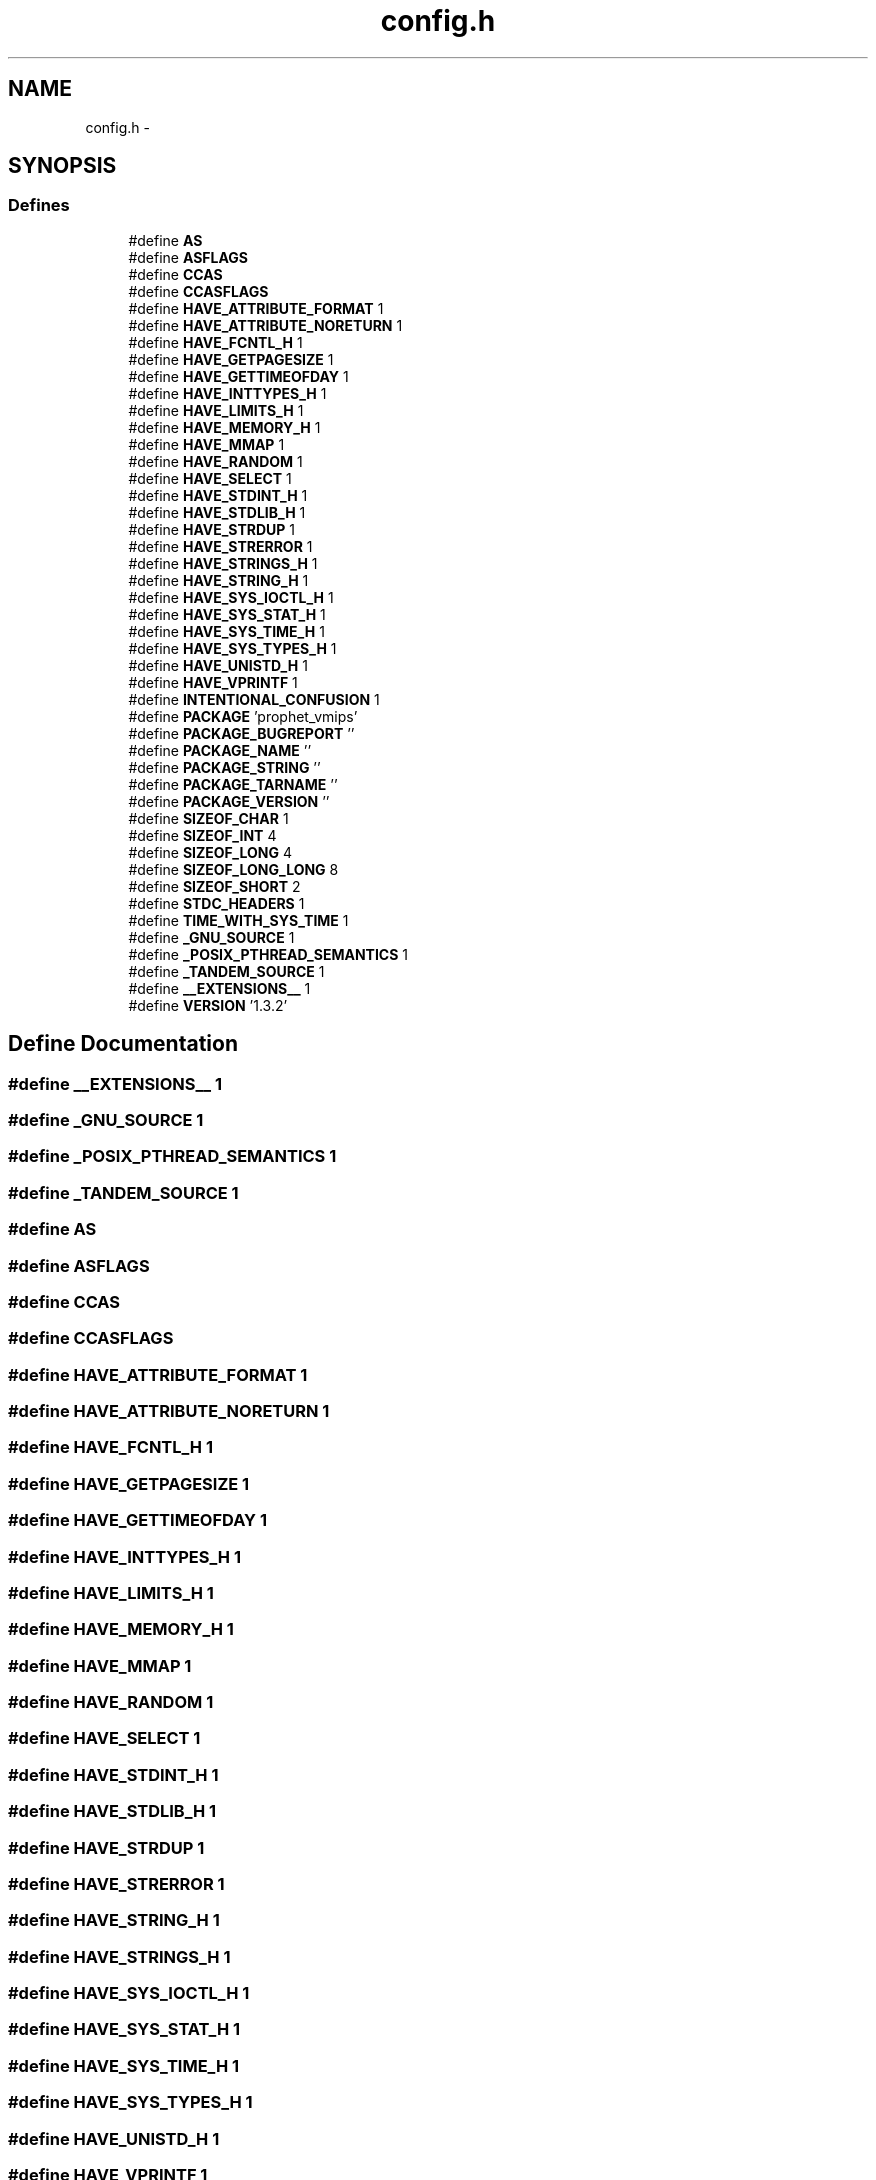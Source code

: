 .TH "config.h" 3 "18 Dec 2013" "Doxygen" \" -*- nroff -*-
.ad l
.nh
.SH NAME
config.h \- 
.SH SYNOPSIS
.br
.PP
.SS "Defines"

.in +1c
.ti -1c
.RI "#define \fBAS\fP"
.br
.ti -1c
.RI "#define \fBASFLAGS\fP"
.br
.ti -1c
.RI "#define \fBCCAS\fP"
.br
.ti -1c
.RI "#define \fBCCASFLAGS\fP"
.br
.ti -1c
.RI "#define \fBHAVE_ATTRIBUTE_FORMAT\fP   1"
.br
.ti -1c
.RI "#define \fBHAVE_ATTRIBUTE_NORETURN\fP   1"
.br
.ti -1c
.RI "#define \fBHAVE_FCNTL_H\fP   1"
.br
.ti -1c
.RI "#define \fBHAVE_GETPAGESIZE\fP   1"
.br
.ti -1c
.RI "#define \fBHAVE_GETTIMEOFDAY\fP   1"
.br
.ti -1c
.RI "#define \fBHAVE_INTTYPES_H\fP   1"
.br
.ti -1c
.RI "#define \fBHAVE_LIMITS_H\fP   1"
.br
.ti -1c
.RI "#define \fBHAVE_MEMORY_H\fP   1"
.br
.ti -1c
.RI "#define \fBHAVE_MMAP\fP   1"
.br
.ti -1c
.RI "#define \fBHAVE_RANDOM\fP   1"
.br
.ti -1c
.RI "#define \fBHAVE_SELECT\fP   1"
.br
.ti -1c
.RI "#define \fBHAVE_STDINT_H\fP   1"
.br
.ti -1c
.RI "#define \fBHAVE_STDLIB_H\fP   1"
.br
.ti -1c
.RI "#define \fBHAVE_STRDUP\fP   1"
.br
.ti -1c
.RI "#define \fBHAVE_STRERROR\fP   1"
.br
.ti -1c
.RI "#define \fBHAVE_STRINGS_H\fP   1"
.br
.ti -1c
.RI "#define \fBHAVE_STRING_H\fP   1"
.br
.ti -1c
.RI "#define \fBHAVE_SYS_IOCTL_H\fP   1"
.br
.ti -1c
.RI "#define \fBHAVE_SYS_STAT_H\fP   1"
.br
.ti -1c
.RI "#define \fBHAVE_SYS_TIME_H\fP   1"
.br
.ti -1c
.RI "#define \fBHAVE_SYS_TYPES_H\fP   1"
.br
.ti -1c
.RI "#define \fBHAVE_UNISTD_H\fP   1"
.br
.ti -1c
.RI "#define \fBHAVE_VPRINTF\fP   1"
.br
.ti -1c
.RI "#define \fBINTENTIONAL_CONFUSION\fP   1"
.br
.ti -1c
.RI "#define \fBPACKAGE\fP   'prophet_vmips'"
.br
.ti -1c
.RI "#define \fBPACKAGE_BUGREPORT\fP   ''"
.br
.ti -1c
.RI "#define \fBPACKAGE_NAME\fP   ''"
.br
.ti -1c
.RI "#define \fBPACKAGE_STRING\fP   ''"
.br
.ti -1c
.RI "#define \fBPACKAGE_TARNAME\fP   ''"
.br
.ti -1c
.RI "#define \fBPACKAGE_VERSION\fP   ''"
.br
.ti -1c
.RI "#define \fBSIZEOF_CHAR\fP   1"
.br
.ti -1c
.RI "#define \fBSIZEOF_INT\fP   4"
.br
.ti -1c
.RI "#define \fBSIZEOF_LONG\fP   4"
.br
.ti -1c
.RI "#define \fBSIZEOF_LONG_LONG\fP   8"
.br
.ti -1c
.RI "#define \fBSIZEOF_SHORT\fP   2"
.br
.ti -1c
.RI "#define \fBSTDC_HEADERS\fP   1"
.br
.ti -1c
.RI "#define \fBTIME_WITH_SYS_TIME\fP   1"
.br
.ti -1c
.RI "#define \fB_GNU_SOURCE\fP   1"
.br
.ti -1c
.RI "#define \fB_POSIX_PTHREAD_SEMANTICS\fP   1"
.br
.ti -1c
.RI "#define \fB_TANDEM_SOURCE\fP   1"
.br
.ti -1c
.RI "#define \fB__EXTENSIONS__\fP   1"
.br
.ti -1c
.RI "#define \fBVERSION\fP   '1.3.2'"
.br
.in -1c
.SH "Define Documentation"
.PP 
.SS "#define __EXTENSIONS__   1"
.SS "#define _GNU_SOURCE   1"
.SS "#define _POSIX_PTHREAD_SEMANTICS   1"
.SS "#define _TANDEM_SOURCE   1"
.SS "#define AS"
.SS "#define ASFLAGS"
.SS "#define CCAS"
.SS "#define CCASFLAGS"
.SS "#define HAVE_ATTRIBUTE_FORMAT   1"
.SS "#define HAVE_ATTRIBUTE_NORETURN   1"
.SS "#define HAVE_FCNTL_H   1"
.SS "#define HAVE_GETPAGESIZE   1"
.SS "#define HAVE_GETTIMEOFDAY   1"
.SS "#define HAVE_INTTYPES_H   1"
.SS "#define HAVE_LIMITS_H   1"
.SS "#define HAVE_MEMORY_H   1"
.SS "#define HAVE_MMAP   1"
.SS "#define HAVE_RANDOM   1"
.SS "#define HAVE_SELECT   1"
.SS "#define HAVE_STDINT_H   1"
.SS "#define HAVE_STDLIB_H   1"
.SS "#define HAVE_STRDUP   1"
.SS "#define HAVE_STRERROR   1"
.SS "#define HAVE_STRING_H   1"
.SS "#define HAVE_STRINGS_H   1"
.SS "#define HAVE_SYS_IOCTL_H   1"
.SS "#define HAVE_SYS_STAT_H   1"
.SS "#define HAVE_SYS_TIME_H   1"
.SS "#define HAVE_SYS_TYPES_H   1"
.SS "#define HAVE_UNISTD_H   1"
.SS "#define HAVE_VPRINTF   1"
.SS "#define INTENTIONAL_CONFUSION   1"
.SS "#define PACKAGE   'prophet_vmips'"
.SS "#define PACKAGE_BUGREPORT   ''"
.SS "#define PACKAGE_NAME   ''"
.SS "#define PACKAGE_STRING   ''"
.SS "#define PACKAGE_TARNAME   ''"
.SS "#define PACKAGE_VERSION   ''"
.SS "#define SIZEOF_CHAR   1"
.SS "#define SIZEOF_INT   4"
.SS "#define SIZEOF_LONG   4"
.SS "#define SIZEOF_LONG_LONG   8"
.SS "#define SIZEOF_SHORT   2"
.SS "#define STDC_HEADERS   1"
.SS "#define TIME_WITH_SYS_TIME   1"
.SS "#define VERSION   '1.3.2'"
.SH "Author"
.PP 
Generated automatically by Doxygen from the source code.
